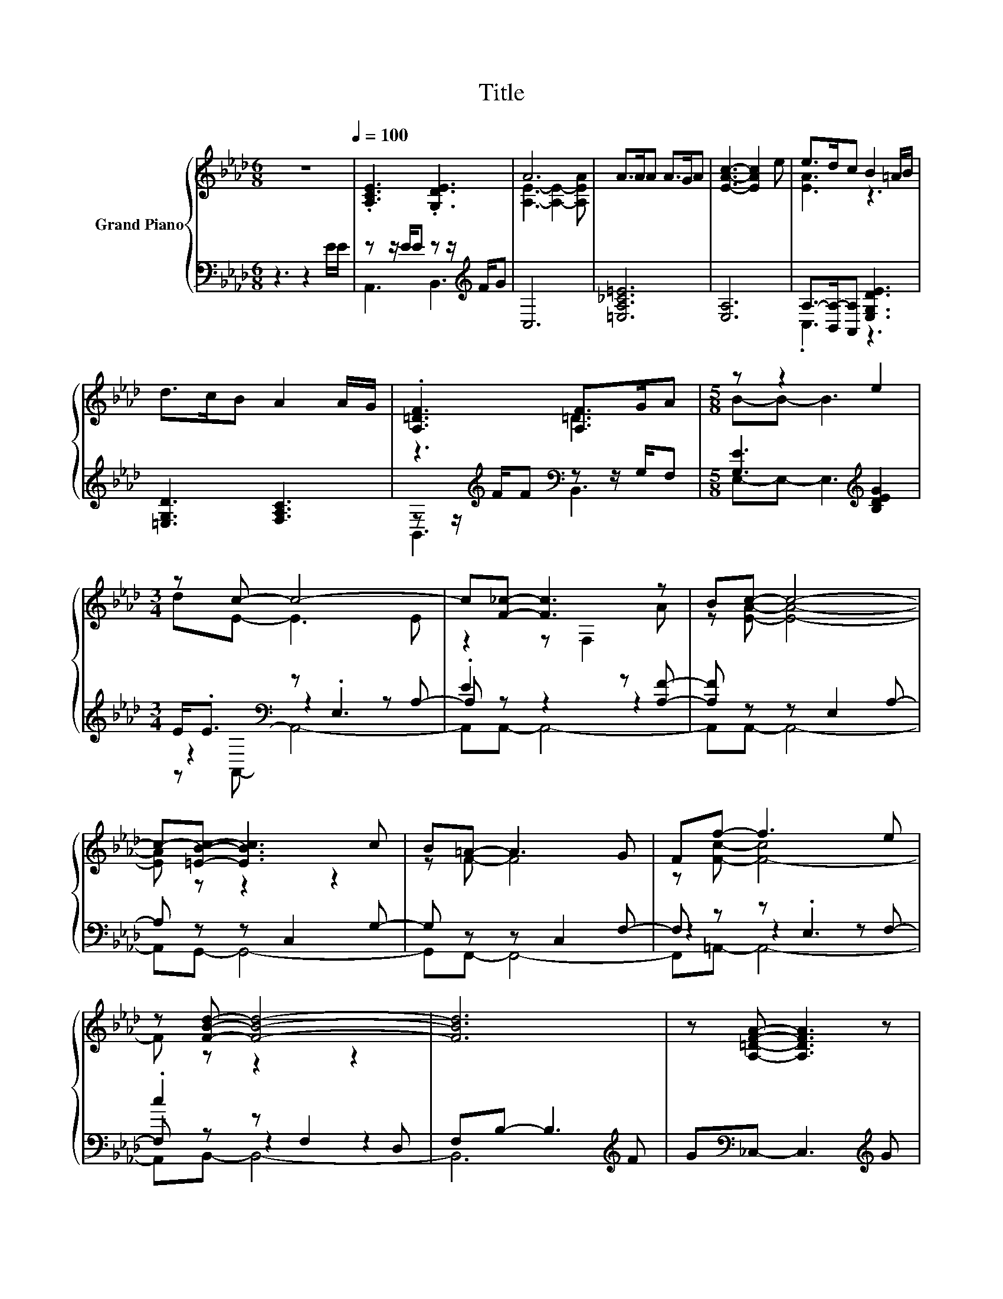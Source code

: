 X:1
T:Title
%%score { ( 1 4 ) | ( 2 3 5 ) }
L:1/8
M:6/8
K:Ab
V:1 treble nm="Grand Piano"
V:4 treble 
V:2 bass 
V:3 bass 
V:5 bass 
V:1
 z6[Q:1/4=100] | .[A,CE]3 .[G,DE]3 | A6 | A>AA A>GA | [EAc]3- [EAc]2 e | e>dc B2 =A/B/ | %6
 d>cB A2 A/G/ | .[A,=DF]3 [A,F]>GA |[M:5/8] z z2 e2 |[M:3/4] z c- c4- | c[F_c]- [Fc]3 z | Bc- c4- | %12
 c-[=EBc]- [EBc]3 c | B=A- A3 G | Ff- f3 e | z [FBd]- [FBd]4- | [FBd]6 | z [A,=DFA]- [A,DFA]3 z | %18
 z [A_c]- [Ac]3 B | A[Ac]- [Ac]3 _c | c[F=Acf]- [FAcf]3 c | _c[=DFAB]- [DFAB]3 F | AG- G3 A | %23
 z A- A4- | A6 |] %25
V:2
 z3 z2 E/E/ | z z/ E/E z z/[K:treble] F/G | C,6 | [=E,A,_C=E]6 | [E,A,]6 | %5
 A,->[B,,A,-][A,,A,] [E,G,DE]3 | [=E,G,D]3 [F,A,C]3 | z z/[K:treble] F/F[K:bass] z z/ G,/F, | %8
[M:5/8] [G,E]3[K:treble] [B,DEG]2 |[M:3/4] E<.E[K:bass] z .E,3 | .E2 z2 z [A,F]- | %11
 [A,F] z z E,2 A,- | A, z z C,2 G,- | G, z z C,2 F,- | F, z z .E,3 | .c2 z F,2 D, | %16
 F,B,- B,3[K:treble] F | G[K:bass]_C,- C,3[K:treble] G | A[K:bass][=E,A,=D]- [E,A,D]3 z | %19
 z [E,A,E]- [E,A,E]3 z | z [F,,F,]- [F,,F,]3 z | z [B,,F,]- [B,,F,]3 z | z [E,B,DE]- [E,B,DE]3 z | %23
 z E,- E,3 F,- | F,E,- E,3 z |] %25
V:3
 x6 | A,,3 B,,3[K:treble] | x6 | x6 | x6 | .C,3 z3 | x6 | B,,3[K:treble][K:bass] B,,3 | %8
[M:5/8] E,-E,- E,3[K:treble] |[M:3/4] z2[K:bass] z2 z A,- | A, z z2 z2 | x6 | x6 | x6 | %14
 z2 z2 z F,- | F, z z2 z2 | x5[K:treble] x | x[K:bass] x4[K:treble] x | x[K:bass] x5 | x6 | x6 | %21
 x6 | x6 | z A,,- A,,4- | A,,6 |] %25
V:4
 x6 | x6 | [A,E]3- [A,E]2- [A,EA] | x6 | x6 | [EA]3 z3 | x6 | z3 =D3 |[M:5/8] B-B- B3 | %9
[M:3/4] dE- E3 E | z2 z F,2 A | z [EA]- [EA]4- | [EA] z z2 z2 | z F- F4 | z [Fc]- [F-c]4 | %15
 F z z2 z2 | x6 | x6 | x6 | x6 | x6 | x6 | x6 | BC- C3 D- | DC- C3 z |] %25
V:5
 x6 | x9/2[K:treble] x3/2 | x6 | x6 | x6 | x6 | x6 | x3/2[K:treble] x3/2[K:bass] x3 | %8
[M:5/8] x3[K:treble] x2 |[M:3/4] z[K:bass] A,,- A,,4- | A,,A,,- A,,4- | A,,A,,- A,,4- | %12
 A,,G,,- G,,4- | G,,F,,- F,,4- | F,,=A,,- A,,4- | A,,B,,- B,,4- | B,,6[K:treble] | %17
 x[K:bass] x4[K:treble] x | x[K:bass] x5 | x6 | x6 | x6 | x6 | x6 | x6 |] %25

